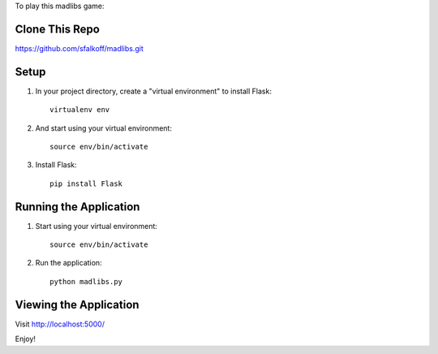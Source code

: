 To play this madlibs game:

Clone This Repo
---------------

https://github.com/sfalkoff/madlibs.git

Setup
-----

1. In your project directory, create a "virtual environment" to install Flask::

     virtualenv env

2. And start using your virtual environment::

     source env/bin/activate

3. Install Flask::

     pip install Flask


Running the Application
-----------------------

1. Start using your virtual environment::

     source env/bin/activate

2. Run the application::

     python madlibs.py


Viewing the Application
-----------------------

Visit http://localhost:5000/

Enjoy!

